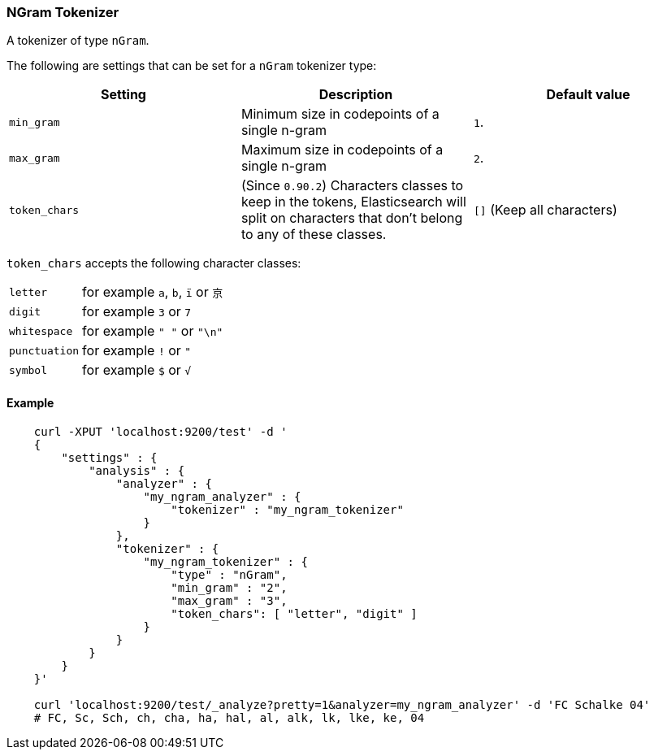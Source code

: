 [[analysis-ngram-tokenizer]]
=== NGram Tokenizer

A tokenizer of type `nGram`.

The following are settings that can be set for a `nGram` tokenizer type:

[cols="<,<,<",options="header",]
|=======================================================================
|Setting |Description |Default value
|`min_gram` |Minimum size in codepoints of a single n-gram |`1`.

|`max_gram` |Maximum size in codepoints of a single n-gram |`2`.

|`token_chars` |(Since `0.90.2`) Characters classes to keep in the
tokens, Elasticsearch will split on characters that don't belong to any
of these classes. |`[]` (Keep all characters)
|=======================================================================

`token_chars` accepts the following character classes:

[horizontal]
`letter`::      for example `a`, `b`, `ï` or `京`
`digit`::       for example `3` or `7`
`whitespace`::  for example `" "` or `"\n"`
`punctuation`:: for example `!` or `"`
`symbol`::      for example `$` or `√`

[float]
==== Example

[source,js]
--------------------------------------------------
    curl -XPUT 'localhost:9200/test' -d '
    {
        "settings" : {
            "analysis" : {
                "analyzer" : {
                    "my_ngram_analyzer" : {
                        "tokenizer" : "my_ngram_tokenizer"
                    }
                },
                "tokenizer" : {
                    "my_ngram_tokenizer" : {
                        "type" : "nGram",
                        "min_gram" : "2",
                        "max_gram" : "3",
                        "token_chars": [ "letter", "digit" ]
                    }
                }
            }
        }
    }'

    curl 'localhost:9200/test/_analyze?pretty=1&analyzer=my_ngram_analyzer' -d 'FC Schalke 04'
    # FC, Sc, Sch, ch, cha, ha, hal, al, alk, lk, lke, ke, 04
--------------------------------------------------
